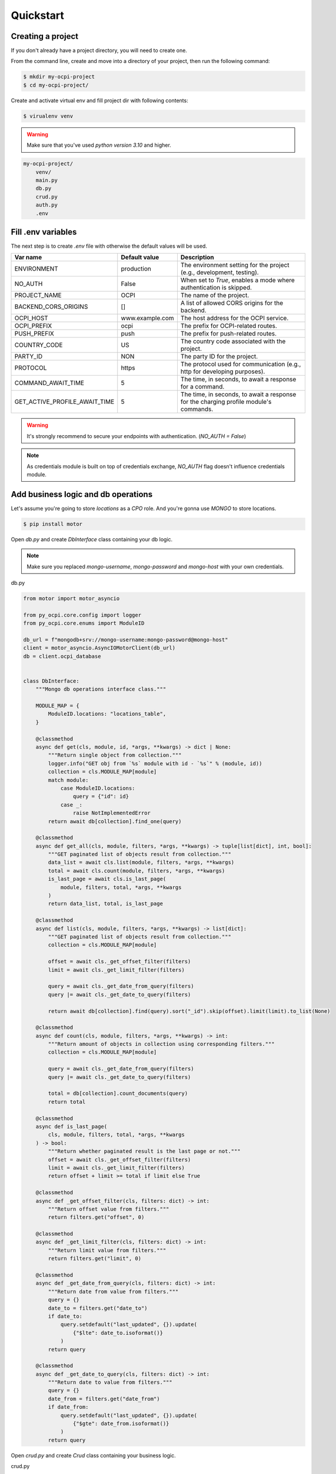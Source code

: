 Quickstart
==========

Creating a project
~~~~~~~~~~~~~~~~~~

If you don't already have a project directory, you will need to create one.

From the command line, create and move into a directory of your project,
then run the following command:

.. code-block:: sh

    $ mkdir my-ocpi-project
    $ cd my-ocpi-project/

Create and activate virtual env and fill project dir with following contents:

.. code-block:: sh

    $ virualenv venv

.. warning::

    Make sure that you've used `python version 3.10` and higher.


.. code-block:: text

    my-ocpi-project/
        venv/
        main.py
        db.py
        crud.py
        auth.py
        .env

Fill .env variables
~~~~~~~~~~~~~~~~~~~

The next step is to create `.env` file with otherwise the default values will be used.

.. list-table::
   :widths: 20 20 120
   :header-rows: 1

   * - Var name
     - Default value
     - Description
   * - ENVIRONMENT
     - production
     - The environment setting for the project (e.g., development, testing).
   * - NO_AUTH
     - False
     - When set to `True`, enables a mode where authentication is skipped.
   * - PROJECT_NAME
     - OCPI
     - The name of the project.
   * - BACKEND_CORS_ORIGINS
     - []
     - A list of allowed CORS origins for the backend.
   * - OCPI_HOST
     - www.example.com
     - The host address for the OCPI service.
   * - OCPI_PREFIX
     - ocpi
     - The prefix for OCPI-related routes.
   * - PUSH_PREFIX
     - push
     - The prefix for push-related routes.
   * - COUNTRY_CODE
     - US
     - The country code associated with the project.
   * - PARTY_ID
     - NON
     - The party ID for the project.
   * - PROTOCOL
     - https
     - The protocol used for communication (e.g., http for developing purposes).
   * - COMMAND_AWAIT_TIME
     - 5
     - The time, in seconds, to await a response for a command.
   * - GET_ACTIVE_PROFILE_AWAIT_TIME
     - 5
     - The time, in seconds, to await a response for the charging profile module's commands.

.. warning::
   It's strongly recommend to secure your endpoints with authentication. (`NO_AUTH = False`)

.. note::
   As credentials module is built on top of credentials exchange,
   `NO_AUTH` flag doesn't influence credentials module.

Add business logic and db operations
~~~~~~~~~~~~~~~~~~~~~~~~~~~~~~~~~~~~

Let's assume you're going to store `locations` as a `CPO` role.
And you're gonna use `MONGO` to store locations.

.. code-block:: sh

    $ pip install motor

Open `db.py` and create `DbInterface` class containing your db logic.

.. note::
    Make sure you replaced `mongo-username`, `mongo-password` and `mongo-host`
    with your own credentials.

db.py

.. code-block:: python

    from motor import motor_asyncio

    from py_ocpi.core.config import logger
    from py_ocpi.core.enums import ModuleID

    db_url = f"mongodb+srv://mongo-username:mongo-password@mongo-host"
    client = motor_asyncio.AsyncIOMotorClient(db_url)
    db = client.ocpi_database


    class DbInterface:
        """Mongo db operations interface class."""

        MODULE_MAP = {
            ModuleID.locations: "locations_table",
        }

        @classmethod
        async def get(cls, module, id, *args, **kwargs) -> dict | None:
            """Return single object from collection."""
            logger.info("GET obj from `%s` module with id - `%s`" % (module, id))
            collection = cls.MODULE_MAP[module]
            match module:
                case ModuleID.locations:
                    query = {"id": id}
                case _:
                    raise NotImplementedError
            return await db[collection].find_one(query)

        @classmethod
        async def get_all(cls, module, filters, *args, **kwargs) -> tuple[list[dict], int, bool]:
            """GET paginated list of objects result from collection."""
            data_list = await cls.list(module, filters, *args, **kwargs)
            total = await cls.count(module, filters, *args, **kwargs)
            is_last_page = await cls.is_last_page(
                module, filters, total, *args, **kwargs
            )
            return data_list, total, is_last_page

        @classmethod
        async def list(cls, module, filters, *args, **kwargs) -> list[dict]:
            """GET paginated list of objects result from collection."""
            collection = cls.MODULE_MAP[module]

            offset = await cls._get_offset_filter(filters)
            limit = await cls._get_limit_filter(filters)

            query = await cls._get_date_from_query(filters)
            query |= await cls._get_date_to_query(filters)

            return await db[collection].find(query).sort("_id").skip(offset).limit(limit).to_list(None)

        @classmethod
        async def count(cls, module, filters, *args, **kwargs) -> int:
            """Return amount of objects in collection using corresponding filters."""
            collection = cls.MODULE_MAP[module]

            query = await cls._get_date_from_query(filters)
            query |= await cls._get_date_to_query(filters)

            total = db[collection].count_documents(query)
            return total

        @classmethod
        async def is_last_page(
            cls, module, filters, total, *args, **kwargs
        ) -> bool:
            """Return whether paginated result is the last page or not."""
            offset = await cls._get_offset_filter(filters)
            limit = await cls._get_limit_filter(filters)
            return offset + limit >= total if limit else True

        @classmethod
        async def _get_offset_filter(cls, filters: dict) -> int:
            """Return offset value from filters."""
            return filters.get("offset", 0)

        @classmethod
        async def _get_limit_filter(cls, filters: dict) -> int:
            """Return limit value from filters."""
            return filters.get("limit", 0)

        @classmethod
        async def _get_date_from_query(cls, filters: dict) -> int:
            """Return date from value from filters."""
            query = {}
            date_to = filters.get("date_to")
            if date_to:
                query.setdefault("last_updated", {}).update(
                    {"$lte": date_to.isoformat()}
                )
            return query

        @classmethod
        async def _get_date_to_query(cls, filters: dict) -> int:
            """Return date to value from filters."""
            query = {}
            date_from = filters.get("date_from")
            if date_from:
                query.setdefault("last_updated", {}).update(
                    {"$gte": date_from.isoformat()}
                )
            return query

Open `crud.py` and create `Crud` class containing your business logic.

crud.py

.. code-block:: python

    from typing import Any, Tuple

    from py_ocpi.core.config import logger
    from py_ocpi.core.crud import Crud
    from py_ocpi.core.enums import ModuleID, RoleEnum, Action

    from .db import DbInterface


    class AppCrud(Crud):
        """Class contains crud business logic."""

        @classmethod
        async def get(
            cls, module: ModuleID, role: RoleEnum, id, *args, **kwargs
        ) -> dict | None:
            """Return single obj from db."""
            logger.info(
                'Get single obj -> module - `%s`, role - `%s`, version - `%s`'
                % (module, role, kwargs.get("version", ""))
            )
            return await DbInterface.get(module, id, *args, **kwargs)

        @classmethod
        async def list(
            cls, module: ModuleID, role: RoleEnum, filters: dict, *args, **kwargs
        ) -> tuple[list[dict], int, bool]:
            """Return list of obj from db."""
            logger.info(
                'Get list of objs -> module - `%s`, role - `%s`, version - `%s`'
                % (module, role, kwargs.get("version", ""))
            )
            data_list, total, is_last_page = await DbInterface.get_all(
                module, filters, *args, **kwargs
            )
            return data_list, total, is_last_page

Add authentication logic
~~~~~~~~~~~~~~~~~~~~~~~~

Implement `get_valid_token_c` and `get_valid_token_a` method of
Authenticator class which would return list of valid tokens. Given
authorization token will be compared with this list.

.. note::
    OCPI versions 2.2 and higher sends encoded authorization tokens,
    so it will be decoded before compared.

.. note::
    Make sure to retrieve valid tokens from the source you need.

auth.py

.. code-block:: python

    from typing import List

    from py_ocpi.core.authentication.authenticator import Authenticator


    class ClientAuthenticator(Authenticator):

        @classmethod
        async def get_valid_token_c(cls) -> List[str]:
            """Return a list of valid tokens c."""
            return ["my_valid_token_c"]

        @classmethod
        async def get_valid_token_a(cls) -> List[str]:
            """Return a list of valid tokens a."""
            return ["my_valid_token_a"]

Initialize fastapi application
~~~~~~~~~~~~~~~~~~~~~~~~~~~~~~

main.py

.. code-block:: python

    from py_ocpi import get_application
    from py_ocpi.core.enums import RoleEnum, ModuleID
    from py_ocpi.modules.versions.enums import VersionNumber

    from .auth import ClientAuthenticator
    from .crud import AppCrud


    app = get_application(
        version_numbers=[VersionNumber.v_2_1_1],
        roles=[RoleEnum.cpo],
        modules=[ModuleID.locations],
        authenticator=ClientAuthenticator,
        crud=AppCrud,
    )

Initialize fastapi application
~~~~~~~~~~~~~~~~~~~~~~~~~~~~~~

.. code-block:: sh

    $ uvicorn main:app --reload

Request the list of locations
~~~~~~~~~~~~~~~~~~~~~~~~~~~~~~~~~

.. note::
    Make sure you replaced `my_valid_token` with the right value.

.. code-block:: sh

    $ curl --request GET 'http://127.0.0.1:8000/ocpi/cpo/2.1.1/locations/' --header 'Authorization: Token my_valid_token'

Check the API docs
~~~~~~~~~~~~~~~~~~

As this project is based on fastapi, use `/docs` or `redoc/` to check
the documentation after the project is running.

Example: `http://127.0.0.1:8000/ocpi/docs/ <http://127.0.0.1:8000/ocpi/docs/>`_
